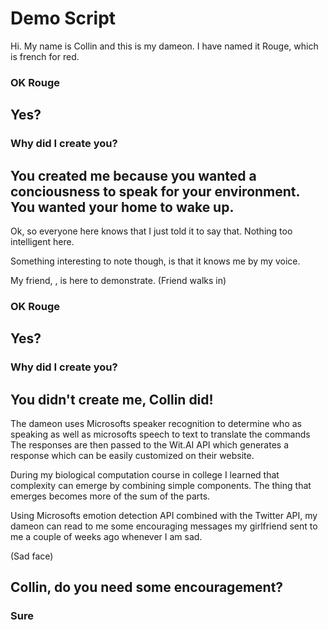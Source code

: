 * Demo Script

Hi. My name is Collin and this is my dameon. 
I have named it Rouge, which is french for red. 

*** OK Rouge

** Yes?

*** Why did I create you? 

** You created me because you wanted a conciousness to speak for your environment. You wanted your home to wake up.
	 
Ok, so everyone here knows that I just told it to say that. Nothing too intelligent here.

Something interesting to note though, is that it knows me by my voice.

My friend, , is here to demonstrate.
(Friend walks in)

*** OK Rouge

** Yes?
	
*** Why did I create you?

** You didn't create me, Collin did!

The dameon uses Microsofts speaker recognition to determine who as speaking 
as well as microsofts speech to text to translate the commands
The responses are then passed to the Wit.AI API which generates a response which can be easily customized on their website.

During my biological computation course in college I learned that complexity can emerge by combining simple components.
The thing that emerges becomes more of the sum of the parts.

Using Microsofts emotion detection API combined with the Twitter API, my dameon can read to me some encouraging messages
my girlfriend sent to me a couple of weeks ago whenever I am sad.

(Sad face)

** Collin, do you need some encouragement?

*** Sure

** 











